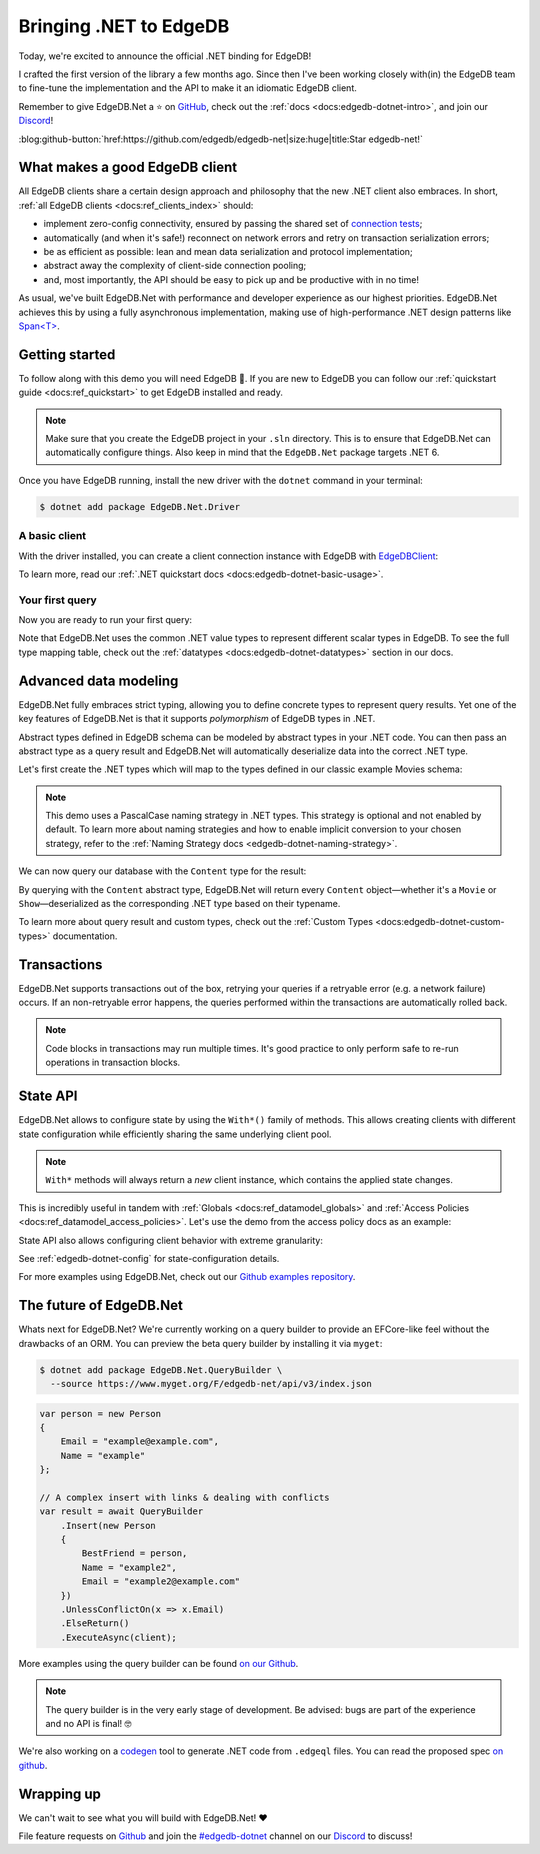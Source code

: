 .. blog:authors:: quin
.. blog:published-on:: 2022-11-01 11:00 AM PT
.. blog:lead-image:: images/dotnet.jpg
.. blog:guid:: debf6b05-5ce6-472d-a2dc-0129cb0d59a9
.. blog:description::
    Today we're excited to announce an official
    client library for the .NET ecosystem.

=======================
Bringing .NET to EdgeDB
=======================

Today, we're excited to announce the official .NET binding for EdgeDB!

I crafted the first version of the library a few months ago. Since then
I've been working closely with(in) the EdgeDB team to fine-tune
the implementation and the API to make it an idiomatic EdgeDB client.

Remember to give EdgeDB.Net a ⭐️ on `GitHub <https://github.com/edgedb/edgedb-net>`_,
check out the :ref:`docs <docs:edgedb-dotnet-intro>`, and join our
`Discord`_!

:blog:github-button:`href:https://github.com/edgedb/edgedb-net|size:huge|title:Star edgedb-net!`

What makes a good EdgeDB client
-------------------------------

All EdgeDB clients share a certain design approach and philosophy that the new
.NET client also embraces. In short,
:ref:`all EdgeDB clients <docs:ref_clients_index>` should:

* implement zero-config connectivity, ensured by passing the shared set of
  `connection tests <https://github.com/edgedb/shared-client-testcases>`_;
* automatically (and when it's safe!) reconnect on network errors and retry on
  transaction serialization errors;
* be as efficient as possible: lean and mean data serialization and protocol
  implementation;
* abstract away the complexity of client-side connection pooling;
* and, most importantly, the API should be easy to pick up and be
  productive with in no time!

As usual, we've built EdgeDB.Net with performance and developer experience
as our highest priorities. EdgeDB.Net achieves this by using a fully
asynchronous implementation, making use of high-performance .NET design
patterns like `Span<T>`_.

Getting started
---------------

To follow along with this demo you will need EdgeDB 🚀.
If you are new to EdgeDB you can follow our
:ref:`quickstart guide <docs:ref_quickstart>` to get EdgeDB installed
and ready.

.. note::

   Make sure that you create the EdgeDB project in your ``.sln`` directory.
   This is to ensure that EdgeDB.Net can automatically configure things.
   Also keep in mind that the ``EdgeDB.Net`` package targets .NET 6.

Once you have EdgeDB running, install the new driver with the ``dotnet``
command in your terminal:

.. code-block:: bash

   $ dotnet add package EdgeDB.Net.Driver

A basic client
**************

With the driver installed, you can create a client connection instance
with EdgeDB with `EdgeDBClient`_:

.. tabs::

  .. code-tab:: csharp

    using EdgeDB;

    var client = new EdgeDBClient();

  .. code-tab:: fsharp

    open EdgeDB;

    let client = new EdgeDBClient()

  .. code-tab:: cs
    :caption: DI

    using EdgeDB;

    ...

    services.AddEdgeDB()

To learn more, read our :ref:`.NET quickstart docs <docs:edgedb-dotnet-basic-usage>`.

Your first query
****************

Now you are ready to run your first query:

.. tabs::

  .. code-tab:: csharp

    var result = await client
        .QuerySingleAsync<string>("select 'Hello, .NET!'");

    Console.WriteLine(result);

  .. code-tab:: fsharp

    let! result = client.QuerySingleAsync<string>(
        "select 'Hello, .NET!'"
    )

    printf "%s" result

Note that EdgeDB.Net uses the common .NET value types to represent different
scalar types in EdgeDB. To see the full type mapping table, check out the
:ref:`datatypes <docs:edgedb-dotnet-datatypes>` section in our docs.

Advanced data modeling
----------------------

EdgeDB.Net fully embraces strict typing, allowing you to define concrete
types to represent query results. Yet one of the key features of EdgeDB.Net
is that it supports *polymorphism* of EdgeDB types in .NET.

Abstract types defined in EdgeDB schema can be modeled by abstract types in
your .NET code. You can then pass an abstract type as a query result and
EdgeDB.Net will automatically deserialize data into the correct .NET type.

Let's first create the .NET types which will map to the types
defined in our classic example Movies schema:

.. tabs::

  .. code-tab:: sdl
    :caption: EdgeDB Schema

    module default {
      abstract type Content {
        required property title -> str;
        multi link actors -> Person {
          property character_name -> str;
        };
      };

      type Person {
        required property name -> str;
        link filmography := .<actors[is Content];
      };

      type Movie extending Content {
        property release_year -> int32;
      };

      type Show extending Content {
        property num_seasons := count(.<show[is Season]);
      };

      type Season {
        required link show -> Show;
        required property number -> int32;
      };
    }

  .. code-tab:: csharp
    :caption: Schema in C#

    public abstract class Content
    {
        public string? Title { get; set; }
        public Person[] Actors { get; set; }
    }

    public class Person
    {
        public string? Name { get; set; }
        public Content? Filmography {  get; set; }

        [EdgeDBProperty("@character_name")]
        public string CharacterName { get; set; } // link property
    }

    public class Movie : Content
    {
        public int ReleaseYear { get; set; }
    }

    public class Show : Content
    {
        public long NumSeasons { get; set; }
    }

    public class Season
    {
        public Show Show { get; set; }
        public int Number { get; set; }
    }

  .. code-tab:: fsharp
    :caption: Schema in F#

    type Person = { 
        Name: string; 
        [<EdgeDBProperty("@character_name")>] 
        CharacterName: string;
    }

    type Movie = {
        ReleaseYear: int;
        Title: string;
        Actors: Person[];
    }

    type Show = {
        NumSeasons: int64;
        Title: string;
        Actors: Person[];
    }

    type Season = {
        Show: Show;
        Number: int;
    }

    type Content = 
        | Movie of Movie
        | Show of Show

.. note::

  This demo uses a PascalCase naming strategy in .NET types. This strategy is
  optional and not enabled by default. To learn more about naming strategies and
  how to enable implicit conversion to your chosen strategy, refer to the
  :ref:`Naming Strategy docs <edgedb-dotnet-naming-strategy>`.

We can now query our database with the ``Content`` type for the result:

.. tabs::

  .. code-tab:: cs

    using System.Linq

    var content = await client.QueryAsync<Content>(
        @"select Content {
            title,
            actors: {
                name,
                @character_name
            }
          }
        "
    );

    var movies = content.Where(x => x is Movie);
    var shows = content.Where(x => x is Show);

  .. code-tab:: fsharp

    open System.Linq

    let! content = client.QueryAsync<Content>(
      """select Content {
             title,
             actors: {
                 name,
                 @character_name
             }
         }
      """)

    let movies = content.Where(fun x -> match x with Movie -> true | _ -> false)
    let shows = content.Where(fun x -> match x with Show -> true | _ -> false)

By querying with the ``Content`` abstract type, EdgeDB.Net will return every
``Content`` object—whether it's a ``Movie`` or ``Show``—deserialized as
the corresponding .NET type based on their typename.

To learn more about query result and custom types, check out the
:ref:`Custom Types <docs:edgedb-dotnet-custom-types>` documentation.

Transactions
------------

EdgeDB.Net supports transactions out of the box, retrying your queries if
a retryable error (e.g. a network failure) occurs. If an non-retryable error
happens, the queries performed within the transactions are automatically rolled
back.

.. tabs::

  .. code-tab:: csharp

    var result = await client.TransactionAsync(async (tx) =>
    {
        return await tx.QueryRequiredSingleAsync<string>(
            "select 'Hello, .NET!'"
        );
    });

    Console.WriteLine(result);

  .. code-tab:: fsharp

    let! result = client.TransactionAsync(fun tx ->
        tx.QueryRequiredSingleAsync<string>("select 'Hello, .NET!'")
    )

    printf "%A" result

.. note::

  Code blocks in transactions may run multiple times. It's good practice
  to only perform safe to re-run operations in transaction blocks.

State API
---------

EdgeDB.Net allows to configure state by using the ``With*()`` family of methods.
This allows creating clients with different state configuration while
efficiently sharing the same underlying client pool.

.. note::

  ``With*`` methods will always return a *new* client instance, which contains
  the applied state changes.

This is incredibly useful in tandem with :ref:`Globals <docs:ref_datamodel_globals>`
and :ref:`Access Policies <docs:ref_datamodel_access_policies>`. Let's use the
demo from the access policy docs as an example:

.. tabs::

  .. code-tab:: csharp

    // An example UUID; you should use a real one from your DB!
    var userId = Guid.NewGuid();

    var scopedClient = client
        .WithGlobals(new Dictionary<string, object?>
        {
            { "current_user_id", userId }
        });

    var posts = scopedClients.QueryAsync<BlogPost>(
        "select Post { title }"
    );

  .. code-tab:: fsharp

    // An example UUID; you should use a real one from your DB!
    let userId = Guid.NewGuid()

    let scopedClient = client.WithGlobals(
        dict [ "current_user_id", userId ]
    )

    let! posts = scopedClients.QueryAsync<BlogPost>(
        "select Post { title }"
    )

State API also allows configuring client behavior with extreme granularity:

.. tabs::

  .. code-tab:: csharp

    using EdgeDB.State;

    var configuredClient = client
        .WithConfig(conf =>
        {
            conf.AllowDMLInFunctions = true;
            conf.ApplyAccessPolicies = true;
            conf.DDLPolicy = DDLPolicy.AlwaysAllow;
            conf.QueryExecutionTimeout = TimeSpan.FromSeconds(10);
            conf.IdleTransationTimeout = TimeSpan.FromSeconds(10);
        })

  .. code-tab:: fsharp

    open EdgeDB.State

    let configuredClient = client.WithConfig(fun conf ->
        conf.AllowDMLInFunctions <- true
        conf.ApplyAccessPolicies <- true
        conf.DDLPolicy <- DDLPolicy.AlwaysAllow
        conf.QueryExecutionTimeout <- TimeSpan.FromSeconds(10)
        conf.IdleTransationTimeout <- TimeSpan.FromSeconds(10)
    )

See :ref:`edgedb-dotnet-config` for state-configuration details.

For more examples using EdgeDB.Net, check out our
`Github examples repository <https://github.com/edgedb/edgedb-net/tree/dev/examples>`_.

The future of EdgeDB.Net
------------------------

Whats next for EdgeDB.Net? We're currently working on a query builder
to provide an EFCore-like feel without the drawbacks of an ORM. You can preview
the beta query builder by installing it via ``myget``:

.. code-block:: bash

  $ dotnet add package EdgeDB.Net.QueryBuilder \
    --source https://www.myget.org/F/edgedb-net/api/v3/index.json

.. code-block:: cs

  var person = new Person
  {
      Email = "example@example.com",
      Name = "example"
  };

  // A complex insert with links & dealing with conflicts
  var result = await QueryBuilder
      .Insert(new Person
      {
          BestFriend = person,
          Name = "example2",
          Email = "example2@example.com"
      })
      .UnlessConflictOn(x => x.Email)
      .ElseReturn()
      .ExecuteAsync(client);

More examples using the query builder can be found `on our Github`_.

.. note::

  The query builder is in the very early stage of development.
  Be advised: bugs are part of the experience and no API is final! 🤓

We're also working on a `codegen </blog/typesafe-database-querying-via-code-generation>`_
tool to generate .NET code from ``.edgeql`` files. You can read the proposed spec
`on github <https://github.com/edgedb/edgedb-net/pull/3>`_.

Wrapping up
-----------

We can't wait to see what you will build with EdgeDB.Net! ❤️

File feature requests on `Github <https://github.com/edgedb/edgedb-net>`_ and
join the `#edgedb-dotnet <https://discord.com/channels/841451783728529451/950503041889628200>`_
channel on our `Discord`_ to discuss!

.. _Custom Type Builder: https://github.com/edgedb/edgedb-net/blob/dev/src/EdgeDB.Net.Driver/Binary/Builders/TypeBuilder.cs
.. _TypeBuilder.cs#429-445: https://github.com/edgedb/edgedb-net/blob/dev/src/EdgeDB.Net.Driver/Binary/Builders/TypeBuilder.cs#L429-L445
.. _Discord: https://discord.gg/edgedb
.. _EdgeDBClient: https://edgedb.com/docs/clients/dotnet/api#EdgeDB.EdgeDBClient
.. _Span<T>: https://learn.microsoft.com/en-us/dotnet/api/system.span-1?view=net-6.0
.. _on our Github: https://github.com/edgedb/edgedb-net/blob/feat/querybuilder-v2/examples/EdgeDB.Examples.CSharp/Examples/QueryBuilder.cs
